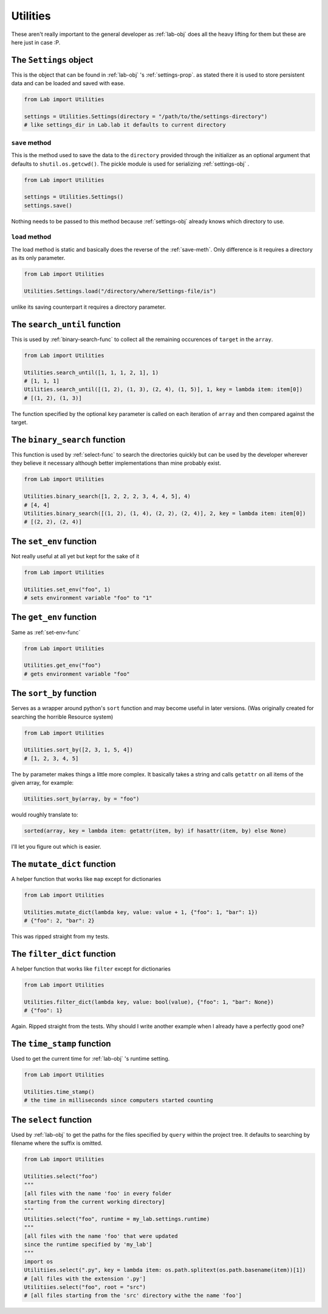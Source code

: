 *********
Utilities
*********
These aren't really important to the general developer as :ref:`lab-obj`
does all the heavy lifting for them but these are here just in case :P.

.. _settings-obj:

The ``Settings`` object
#######################
This is the object that can be found in :ref:`lab-obj` 's :ref:`settings-prop`.
as stated there it is used to store persistent data and can be
loaded and saved with ease.

.. code-block:: python

  from Lab import Utilities

  settings = Utilities.Settings(directory = "/path/to/the/settings-directory")
  # like settings_dir in Lab.lab it defaults to current directory

.. _save-meth:

``save`` method
***************
This is the method used to save the data to the ``directory``
provided through the initializer as an optional argument
that defaults to ``shutil.os.getcwd()``. The pickle module is used
for serializing :ref:`settings-obj` .

.. code-block:: python

  from Lab import Utilities

  settings = Utilities.Settings()
  settings.save()

Nothing needs to be passed to this method because :ref:`settings-obj` already knows
which directory to use.

.. _load-meth:

``load`` method
***************
The load method is static and basically does
the reverse of the :ref:`save-meth`.
Only difference is it requires a directory as its only parameter.

.. code-block:: python

  from Lab import Utilities

  Utilities.Settings.load("/directory/where/Settings-file/is")

unlike its saving counterpart it requires a directory parameter.

.. _search-until-func:

The ``search_until`` function
#############################
This is used by :ref:`binary-search-func` to collect all
the remaining occurences of ``target`` in the ``array``.

.. code-block:: python

  from Lab import Utilities

  Utilities.search_until([1, 1, 1, 2, 1], 1)
  # [1, 1, 1]
  Utilities.search_until([(1, 2), (1, 3), (2, 4), (1, 5)], 1, key = lambda item: item[0])
  # [(1, 2), (1, 3)]

The function specified by the optional ``key`` parameter is called on each iteration
of ``array`` and then compared against the target.

.. _binary-search-func:

The ``binary_search`` function
##############################
This function is used by :ref:`select-func` to search the directories quickly
but can be used by the developer wherever they believe it necessary
although better implementations than mine probably exist.

.. code-block:: python

  from Lab import Utilities

  Utilities.binary_search([1, 2, 2, 2, 3, 4, 4, 5], 4)
  # [4, 4]
  Utilities.binary_search([(1, 2), (1, 4), (2, 2), (2, 4)], 2, key = lambda item: item[0])
  # [(2, 2), (2, 4)]

.. _set-env-func:

The ``set_env`` function
########################
Not really useful at all yet but kept for the sake of it

.. code-block:: python

  from Lab import Utilities

  Utilities.set_env("foo", 1)
  # sets environment variable "foo" to "1"

.. _get-env-func:

The ``get_env`` function
########################
Same as :ref:`set-env-func`

.. code-block:: python

  from Lab import Utilities

  Utilities.get_env("foo")
  # gets environment variable "foo"

.. _sort-by-func:

The ``sort_by`` function
########################
Serves as a wrapper around python's ``sort`` function
and may become useful in later versions.
(Was originally created for searching the horrible Resource system)

.. code-block:: python

  from Lab import Utilities

  Utilities.sort_by([2, 3, 1, 5, 4])
  # [1, 2, 3, 4, 5]

The ``by`` parameter makes things a little more complex. It basically takes a string
and calls ``getattr`` on all items of the given array, for example:

.. code-block:: python

  Utilities.sort_by(array, by = "foo")

would roughly translate to:

.. code-block:: python

  sorted(array, key = lambda item: getattr(item, by) if hasattr(item, by) else None)

I'll let you figure out which is easier.

.. _mutate-dict-func:

The ``mutate_dict`` function
############################
A helper function that works like ``map`` except for dictionaries

.. code-block:: python

  from Lab import Utilities

  Utilities.mutate_dict(lambda key, value: value + 1, {"foo": 1, "bar": 1})
  # {"foo": 2, "bar": 2}

This was ripped straight from my tests.

.. _filter-dict-func:

The ``filter_dict`` function
############################
A helper function that works like ``filter`` except for dictionaries

.. code-block:: python

  from Lab import Utilities

  Utilities.filter_dict(lambda key, value: bool(value), {"foo": 1, "bar": None})
  # {"foo": 1}

Again. Ripped straight from the tests. Why should I write another example
when I already have a perfectly good one?

.. _time-stamp-func:

The ``time_stamp`` function
###########################
Used to get the current time for :ref:`lab-obj` 's runtime setting.

.. code-block:: python

  from Lab import Utilities

  Utilities.time_stamp()
  # the time in milliseconds since computers started counting

.. _select-func:

The ``select`` function
#######################
Used by :ref:`lab-obj` to get the paths for the files
specified by ``query`` within the project tree. It defaults
to searching by filename where the suffix is omitted.

.. code-block:: python

  from Lab import Utilities

  Utilities.select("foo")
  """
  [all files with the name 'foo' in every folder
  starting from the current working directory]
  """
  Utilities.select("foo", runtime = my_lab.settings.runtime)
  """
  [all files with the name 'foo' that were updated
  since the runtime specified by 'my_lab']
  """
  import os
  Utilitiies.select(".py", key = lambda item: os.path.splitext(os.path.basename(item))[1])
  # [all files with the extension '.py']
  Utilitiies.select("foo", root = "src")
  # [all files starting from the 'src' directory withe the name 'foo']
